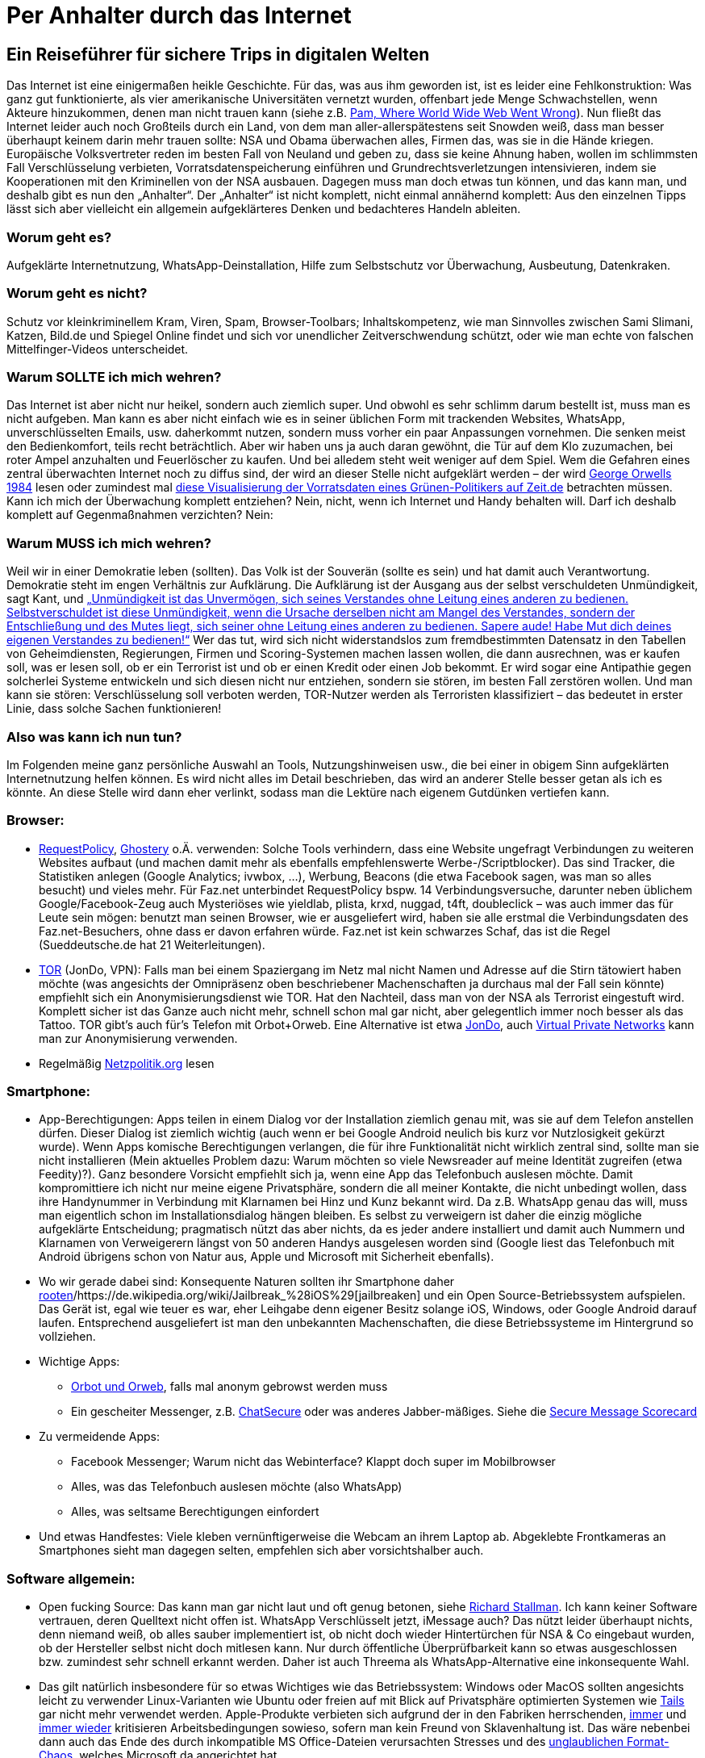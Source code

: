 = Per Anhalter durch das Internet

== Ein Reiseführer für sichere Trips in digitalen Welten

Das Internet ist eine einigermaßen heikle Geschichte. Für das, was aus ihm geworden ist, ist es leider eine Fehlkonstruktion: Was ganz gut funktionierte, als vier amerikanische Universitäten vernetzt wurden, offenbart jede Menge Schwachstellen, wenn Akteure hinzukommen, denen man nicht trauen kann (siehe z.B. http://xanadu.com.au/xanadu/6w-paper.html[Pam, Where World Wide Web Went Wrong]). Nun fließt das Internet leider auch noch Großteils durch ein Land, von dem man aller-allerspätestens seit Snowden weiß, dass man besser überhaupt keinem darin mehr trauen sollte: NSA und Obama überwachen alles, Firmen das, was sie in die Hände kriegen. Europäische Volksvertreter reden im besten Fall von Neuland und geben zu, dass sie keine Ahnung haben, wollen im schlimmsten Fall Verschlüsselung verbieten, Vorratsdatenspeicherung einführen und Grundrechtsverletzungen intensivieren, indem sie Kooperationen mit den Kriminellen von der NSA ausbauen.
Dagegen muss man doch etwas tun können, und das kann man, und deshalb gibt es nun den „Anhalter“.
Der „Anhalter“ ist nicht komplett, nicht einmal annähernd komplett: Aus den einzelnen Tipps lässt sich aber vielleicht ein allgemein aufgeklärteres Denken und bedachteres Handeln ableiten.

=== Worum geht es?
Aufgeklärte Internetnutzung, WhatsApp-Deinstallation, Hilfe zum Selbstschutz vor Überwachung, Ausbeutung, Datenkraken.

=== Worum geht es nicht?
Schutz vor kleinkriminellem Kram, Viren, Spam, Browser-Toolbars; Inhaltskompetenz, wie man Sinnvolles zwischen Sami Slimani, Katzen, Bild.de und Spiegel Online findet und sich vor unendlicher Zeitverschwendung schützt, oder wie man echte von falschen Mittelfinger-Videos unterscheidet.

=== Warum SOLLTE ich mich wehren?
Das Internet ist aber nicht nur heikel, sondern auch ziemlich super. Und obwohl es sehr schlimm darum bestellt ist, muss man es nicht aufgeben. Man kann es aber nicht einfach wie es in seiner üblichen Form mit trackenden Websites, WhatsApp, unverschlüsselten Emails, usw. daherkommt nutzen, sondern muss vorher ein paar Anpassungen vornehmen. Die senken meist den Bedienkomfort, teils recht beträchtlich. Aber wir haben uns ja auch daran gewöhnt, die Tür auf dem Klo zuzumachen, bei roter Ampel anzuhalten und Feuerlöscher zu kaufen. Und bei alledem steht weit weniger auf dem Spiel. Wem die Gefahren eines zentral überwachten Internet noch zu diffus sind, der wird an dieser Stelle nicht aufgeklärt werden – der wird https://ia600701.us.archive.org/13/items/GeorgeOrwell-1984romanDeutsch/GOrwell1984.pdf[George Orwells 1984] lesen oder zumindest mal http://www.zeit.de/datenschutz/malte-spitz-vorratsdaten[diese Visualisierung der Vorratsdaten eines Grünen-Politikers auf Zeit.de] betrachten müssen.
Kann ich mich der Überwachung komplett entziehen? Nein, nicht, wenn ich Internet und Handy behalten will. Darf ich deshalb komplett auf Gegenmaßnahmen verzichten? Nein:

=== Warum MUSS ich mich wehren?
Weil wir in einer Demokratie leben (sollten). Das Volk ist der Souverän (sollte es sein) und hat damit auch Verantwortung. Demokratie steht im engen Verhältnis zur Aufklärung. Die Aufklärung ist der Ausgang aus der selbst verschuldeten Unmündigkeit, sagt Kant, und
http://gutenberg.spiegel.de/buch/-3505/1[„Unmündigkeit ist das Unvermögen, sich seines Verstandes ohne Leitung eines anderen zu bedienen. Selbstverschuldet ist diese Unmündigkeit, wenn die Ursache derselben nicht am Mangel des Verstandes, sondern der Entschließung und des Mutes liegt, sich seiner ohne Leitung eines anderen zu bedienen. Sapere aude! Habe Mut dich deines eigenen Verstandes zu bedienen!“]
Wer das tut, wird sich nicht widerstandslos zum fremdbestimmten Datensatz in den Tabellen von Geheimdiensten, Regierungen, Firmen und Scoring-Systemen machen lassen wollen, die dann ausrechnen, was er kaufen soll, was er lesen soll, ob er ein Terrorist ist und ob er einen Kredit oder einen Job bekommt. Er wird sogar eine Antipathie gegen solcherlei Systeme entwickeln und sich diesen nicht nur entziehen, sondern sie stören, im besten Fall zerstören wollen. Und man kann sie stören: Verschlüsselung soll verboten werden, TOR-Nutzer werden als Terroristen klassifiziert – das bedeutet in erster Linie, dass solche Sachen funktionieren!

=== Also was kann ich nun tun?
Im Folgenden meine ganz persönliche Auswahl an Tools, Nutzungshinweisen usw., die bei einer in obigem Sinn aufgeklärten Internetnutzung helfen können. Es wird nicht alles im Detail beschrieben, das wird an anderer Stelle besser getan als ich es könnte. An diese Stelle wird dann eher verlinkt, sodass man die Lektüre nach eigenem Gutdünken vertiefen kann.

=== Browser:

* https://addons.mozilla.org/en-US/firefox/addon/requestpolicy/[RequestPolicy], https://www.ghostery.com/en/[Ghostery] o.Ä. verwenden: Solche Tools verhindern, dass eine Website ungefragt Verbindungen zu weiteren Websites aufbaut (und machen damit mehr als ebenfalls empfehlenswerte Werbe-/Scriptblocker). Das sind Tracker, die Statistiken anlegen (Google Analytics; ivwbox, …), Werbung, Beacons (die etwa Facebook sagen, was man so alles besucht) und vieles mehr. Für Faz.net unterbindet RequestPolicy bspw. 14 Verbindungsversuche, darunter neben üblichem Google/Facebook-Zeug auch Mysteriöses wie yieldlab, plista, krxd, nuggad, t4ft, doubleclick – was auch immer das für Leute sein mögen: benutzt man seinen Browser, wie er ausgeliefert wird, haben sie alle erstmal die Verbindungsdaten des Faz.net-Besuchers, ohne dass er davon erfahren würde. Faz.net ist kein schwarzes Schaf, das ist die Regel (Sueddeutsche.de hat 21 Weiterleitungen).
* https://www.torproject.org/[TOR] (JonDo, VPN): Falls man bei einem Spaziergang im Netz mal nicht Namen und Adresse auf die Stirn tätowiert haben möchte (was angesichts der Omnipräsenz oben beschriebener Machenschaften ja durchaus mal der Fall sein könnte) empfiehlt sich ein Anonymisierungsdienst wie TOR. Hat den Nachteil, dass man von der NSA als Terrorist eingestuft wird. Komplett sicher ist das Ganze auch nicht mehr, schnell schon mal gar nicht, aber gelegentlich immer noch besser als das Tattoo. TOR gibt’s auch für's Telefon mit Orbot+Orweb. Eine Alternative ist etwa https://anonymous-proxy-servers.net/en/jondo.html[JonDo], auch https://de.wikipedia.org/wiki/Virtual_Private_Network[Virtual Private Networks] kann man zur Anonymisierung verwenden.
* Regelmäßig http://netzpolitik.org/[Netzpolitik.org] lesen


=== Smartphone:

* App-Berechtigungen: Apps teilen in einem Dialog vor der Installation ziemlich genau mit, was sie auf dem Telefon anstellen dürfen. Dieser Dialog ist ziemlich wichtig (auch wenn er bei Google Android neulich bis kurz vor Nutzlosigkeit gekürzt wurde). Wenn Apps komische Berechtigungen verlangen, die für ihre Funktionalität nicht wirklich zentral sind, sollte man sie nicht installieren (Mein aktuelles Problem dazu: Warum möchten so viele Newsreader auf meine Identität zugreifen (etwa Feedity)?).
Ganz besondere Vorsicht empfiehlt sich ja, wenn eine App das Telefonbuch auslesen möchte. Damit kompromittiere ich nicht nur meine eigene Privatsphäre, sondern die all meiner Kontakte, die nicht unbedingt wollen, dass ihre Handynummer in Verbindung mit Klarnamen bei Hinz und Kunz bekannt wird. Da z.B. WhatsApp genau das will, muss man eigentlich schon im Installationsdialog hängen bleiben. Es selbst zu verweigern ist daher die einzig mögliche aufgeklärte Entscheidung; pragmatisch nützt das aber nichts, da es jeder andere installiert und damit auch Nummern und Klarnamen von Verweigerern längst von 50 anderen Handys ausgelesen worden sind (Google liest das Telefonbuch mit Android übrigens schon von Natur aus, Apple und Microsoft mit Sicherheit ebenfalls).
* Wo wir gerade dabei sind: Konsequente Naturen sollten ihr Smartphone daher http://www.brutzelstube.de/2011/root-was-ist-das-uberhaupt/[rooten]/https://de.wikipedia.org/wiki/Jailbreak_%28iOS%29[jailbreaken] und ein Open Source-Betriebssystem aufspielen. Das Gerät ist, egal wie teuer es war, eher Leihgabe denn eigener Besitz solange iOS, Windows, oder Google Android darauf laufen. Entsprechend ausgeliefert ist man den unbekannten Machenschaften, die diese Betriebssysteme im Hintergrund so vollziehen.
* Wichtige Apps:
** https://guardianproject.info/apps/orbot[Orbot und Orweb], falls mal anonym gebrowst werden muss
** Ein gescheiter Messenger, z.B. https://chatsecure.org/[ChatSecure] oder was anderes Jabber-mäßiges. Siehe die https://www.eff.org/secure-messaging-scorecard[Secure Message Scorecard]
* Zu vermeidende Apps:
** Facebook Messenger; Warum nicht das Webinterface? Klappt doch super im Mobilbrowser
** Alles, was das Telefonbuch auslesen möchte (also WhatsApp)
** Alles, was seltsame Berechtigungen einfordert
* Und etwas Handfestes: Viele kleben vernünftigerweise die Webcam an ihrem Laptop ab. Abgeklebte Frontkameras an Smartphones sieht man dagegen selten, empfehlen sich aber vorsichtshalber auch.


=== Software allgemein:

* Open fucking Source: Das kann man gar nicht laut und oft genug betonen, siehe http://dasweissschesammelsurium.de/stallman.html[Richard Stallman]. Ich kann keiner Software vertrauen, deren Quelltext nicht offen ist. WhatsApp Verschlüsselt jetzt, iMessage auch? Das nützt leider überhaupt nichts, denn niemand weiß, ob alles sauber implementiert ist, ob nicht doch wieder Hintertürchen für NSA & Co eingebaut wurden, ob der Hersteller selbst nicht doch mitlesen kann. Nur durch öffentliche Überprüfbarkeit kann so etwas ausgeschlossen bzw. zumindest sehr schnell erkannt werden. Daher ist auch Threema als WhatsApp-Alternative eine inkonsequente Wahl.
* Das gilt natürlich insbesondere für so etwas Wichtiges wie das Betriebssystem: Windows oder MacOS sollten angesichts leicht zu verwender Linux-Varianten wie Ubuntu oder freien auf mit Blick auf Privatsphäre optimierten Systemen wie https://tails.boum.org/[Tails] gar nicht mehr verwendet werden. Apple-Produkte verbieten sich aufgrund der in den Fabriken herrschenden, http://www.handelsblatt.com/unternehmen/it-medien/foxconn-erneut-selbstmorde-in-elektronikfabrik-in-china/8225912.html[immer] und http://business.chip.de/news/iPhone-6-Fabrik-in-der-Kritik-Alles-nur-weil-Apple-zu-geizig-ist_75092814.html[immer wieder] kritisieren Arbeitsbedingungen sowieso, sofern man kein Freund von Sklavenhaltung ist. Das wäre nebenbei dann auch das Ende des durch inkompatible MS Office-Dateien verursachten Stresses und des https://joinup.ec.europa.eu/elibrary/case/complex-singularity-versus-openness[unglaublichen Format-Chaos], welches Microsoft da angerichtet hat.
* Diversifikation: Es scheint mir eine schlechte Idee, alle Daten einem Anbieter anzuvertrauen. Gmail, Android, Google Kalender, Google Suche? Damit weiß Google dann unnötigerweise alles. Wenn Android, dann lieber dafür einen ansonsten ungenutzten Google-Account, Mails notfalls bei GMX, Suche bei https://duckduckgo.com/[duckduckgo]. Auch Blogartikel etc. kommentiert man besser unabhängig von Facebook-Accounts. Wer meint, eine Cloud zu brauchen, könnte sich etwa https://owncloud.org/[ownCloud] anschauen. So besteht die Chance, dass das Profil, welches Unternehmen anlegen, recht unvollständig und wenig aussagekräftig bleibt. Die NSA kann sich so auch nicht die kompletten Infos an einer Zentrale abholen.
* Emails verschlüsseln: Empfiehlt sich schon deshalb, weil es Geheimdiensten einfach das Leben ein kleines Stück schwerer macht. Leider ist das Verschlüsseln, etwa mit PGP, nicht ganz trivial. Dafür ist davon auszugehen, dass es, richtig verwendet, sicher ist. Zum Einstieg empfiehlt sich, erstmal Outlook zu deinstallieren und etwa durch Thunderbird zu ersetzen, bspw. mit https://enigmail.net/home/index.php[Enigmail] aufzurüsten, und dann auf http://www.openpgp-schulungen.de/kurzinfo/ in die Lektüre einzusteigen.


Leider hat dieser „Anhalter“ gegenüber dem https://de.wikipedia.org/wiki/Per_Anhalter_durch_die_Galaxis[Original von Douglas Adams] den enormen Nachteil, keinen Umschlag zu haben, auf dem dann in großen, freundlichen Buchstaben „KEINE PANIK“ stünde. Denn Panik ist bei Reisen im Internet wirklich nicht angebracht, wohl aber eine stete Grundparanoia. Wem der Sprung aus der selbst verschuldeten Unmündigkeit zu anstrengend scheint, der mag die Hinweise des „Anhalter“ getrost in den Wind schießen. Wer sie aber (teilweise) beherzigt, ergänzt, zum Anlass zu weiterer Recherche nimmt, macht große Schritte auf dem Weg zu seiner persönlichen digitalen Aufklärung und leistet einigen ekligen Mechanismen aus Wirtschaft und Politik mindestens passiven Widerstand.
_(Danke an Alex für seine ergänzenden Hinweise)_